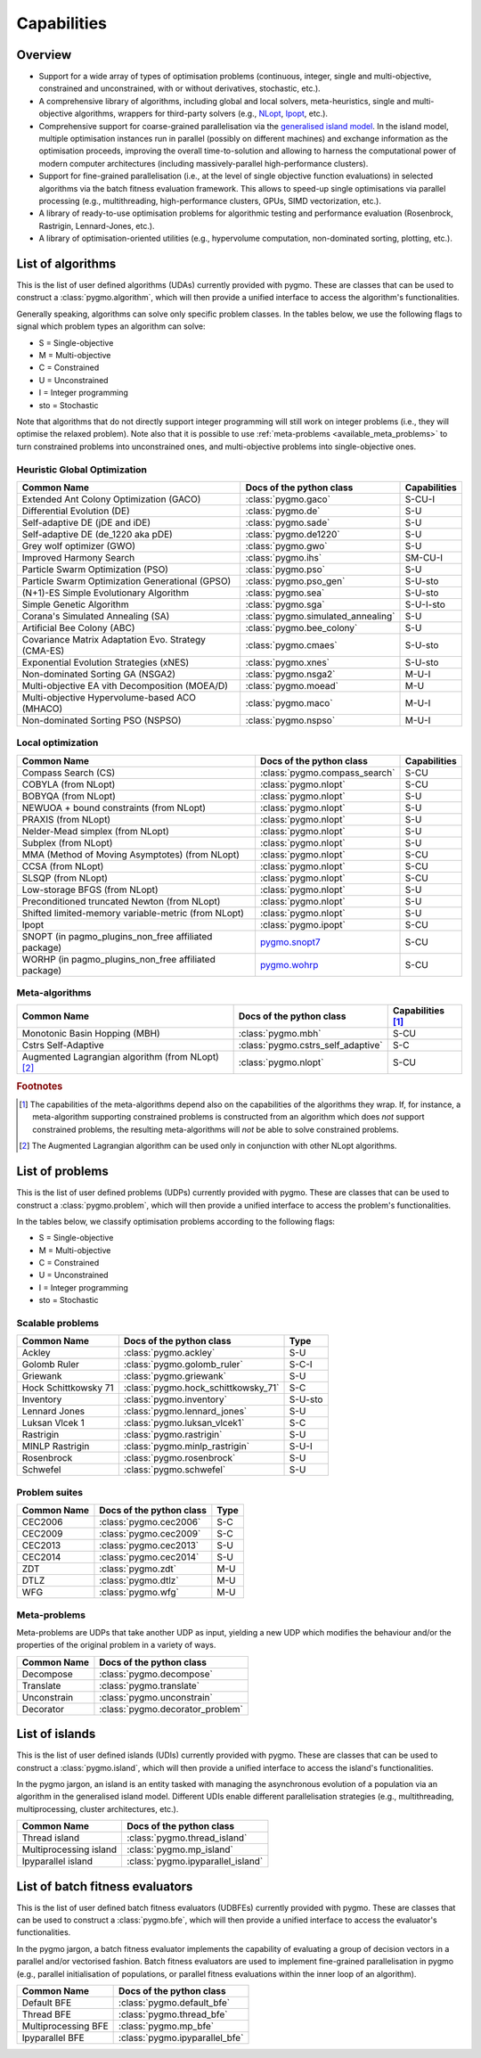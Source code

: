 Capabilities
============

Overview
--------

* Support for a wide array of types of
  optimisation problems (continuous, integer, single
  and multi-objective, constrained and unconstrained,
  with or without derivatives, stochastic, etc.).
* A comprehensive library of algorithms,
  including global and local solvers, meta-heuristics,
  single and multi-objective algorithms,
  wrappers for third-party solvers (e.g.,
  `NLopt <https://nlopt.readthedocs.io/en/latest/>`__,
  `Ipopt <https://projects.coin-or.org/Ipopt>`__, etc.).
* Comprehensive support for coarse-grained
  parallelisation via the
  `generalised island model <https://link.springer.com/chapter/10.1007/978-3-642-28789-3_7>`__.
  In the island model, multiple optimisation instances
  run in parallel (possibly on different machines) and
  exchange information as the optimisation proceeds,
  improving the overall time-to-solution and allowing
  to harness the computational power of modern computer
  architectures (including massively-parallel
  high-performance clusters).
* Support for fine-grained parallelisation
  (i.e., at the level of single objective function
  evaluations) in selected algorithms via the batch
  fitness evaluation framework. This allows to
  speed-up single optimisations via parallel
  processing (e.g., multithreading, high-performance
  clusters, GPUs, SIMD vectorization, etc.).
* A library of ready-to-use optimisation problems
  for algorithmic testing and performance evaluation
  (Rosenbrock, Rastrigin, Lennard-Jones, etc.).
* A library of optimisation-oriented utilities
  (e.g., hypervolume computation, non-dominated
  sorting, plotting, etc.).

.. _available_algorithms:

List of algorithms
------------------

This is the list of user defined algorithms (UDAs) currently
provided with pygmo. These are classes that
can be used to construct a :class:`pygmo.algorithm`, which will
then provide a unified interface to access the algorithm's functionalities.

Generally speaking, algorithms can solve only specific problem classes.
In the tables below, we use the following
flags to signal which problem types an algorithm can solve:

* S = Single-objective
* M = Multi-objective
* C = Constrained
* U = Unconstrained
* I = Integer programming
* sto = Stochastic

Note that algorithms that do not directly support integer
programming will still work on integer problems
(i.e., they will optimise the relaxed problem).
Note also that it is possible to use :ref:`meta-problems <available_meta_problems>`
to turn constrained problems into unconstrained ones,
and multi-objective problems into single-objective ones.

Heuristic Global Optimization
^^^^^^^^^^^^^^^^^^^^^^^^^^^^^
========================================================== ========================================= =========================
Common Name                                                Docs of the python class                  Capabilities
========================================================== ========================================= =========================
Extended Ant Colony Optimization (GACO)                    :class:`pygmo.gaco`                       S-CU-I
Differential Evolution (DE)                                :class:`pygmo.de`                         S-U
Self-adaptive DE (jDE and iDE)                             :class:`pygmo.sade`                       S-U
Self-adaptive DE (de_1220 aka pDE)                         :class:`pygmo.de1220`                     S-U
Grey wolf optimizer (GWO)                                  :class:`pygmo.gwo`                        S-U
Improved Harmony Search                                    :class:`pygmo.ihs`                        SM-CU-I
Particle Swarm Optimization (PSO)                          :class:`pygmo.pso`                        S-U
Particle Swarm Optimization Generational (GPSO)            :class:`pygmo.pso_gen`                    S-U-sto
(N+1)-ES Simple Evolutionary Algorithm                     :class:`pygmo.sea`                        S-U-sto
Simple Genetic Algorithm                                   :class:`pygmo.sga`                        S-U-I-sto
Corana's Simulated Annealing (SA)                          :class:`pygmo.simulated_annealing`        S-U
Artificial Bee Colony (ABC)                                :class:`pygmo.bee_colony`                 S-U
Covariance Matrix Adaptation Evo. Strategy (CMA-ES)        :class:`pygmo.cmaes`                      S-U-sto
Exponential Evolution Strategies (xNES)                    :class:`pygmo.xnes`                       S-U-sto
Non-dominated Sorting GA (NSGA2)                           :class:`pygmo.nsga2`                      M-U-I
Multi-objective EA vith Decomposition (MOEA/D)             :class:`pygmo.moead`                      M-U
Multi-objective Hypervolume-based ACO (MHACO)              :class:`pygmo.maco`                       M-U-I
Non-dominated Sorting PSO (NSPSO)                          :class:`pygmo.nspso`                      M-U-I
========================================================== ========================================= =========================

Local optimization
^^^^^^^^^^^^^^^^^^
====================================================== ========================================================================================= ===============
Common Name                                            Docs of the python class                                                                  Capabilities
====================================================== ========================================================================================= ===============
Compass Search (CS)                                    :class:`pygmo.compass_search`                                                             S-CU
COBYLA (from NLopt)                                    :class:`pygmo.nlopt`                                                                      S-CU
BOBYQA (from NLopt)                                    :class:`pygmo.nlopt`                                                                      S-U
NEWUOA + bound constraints (from NLopt)                :class:`pygmo.nlopt`                                                                      S-U
PRAXIS (from NLopt)                                    :class:`pygmo.nlopt`                                                                      S-U
Nelder-Mead simplex (from NLopt)                       :class:`pygmo.nlopt`                                                                      S-U
Subplex (from NLopt)                                   :class:`pygmo.nlopt`                                                                      S-U
MMA (Method of Moving Asymptotes) (from NLopt)         :class:`pygmo.nlopt`                                                                      S-CU
CCSA (from NLopt)                                      :class:`pygmo.nlopt`                                                                      S-CU
SLSQP (from NLopt)                                     :class:`pygmo.nlopt`                                                                      S-CU
Low-storage BFGS (from NLopt)                          :class:`pygmo.nlopt`                                                                      S-U
Preconditioned truncated Newton (from NLopt)           :class:`pygmo.nlopt`                                                                      S-U
Shifted limited-memory variable-metric (from NLopt)    :class:`pygmo.nlopt`                                                                      S-U
Ipopt                                                  :class:`pygmo.ipopt`                                                                      S-CU
SNOPT (in pagmo_plugins_non_free affiliated package)   `pygmo.snopt7 <https://esa.github.io/pagmo_plugins_nonfree/py_snopt7.html>`__             S-CU
WORHP (in pagmo_plugins_non_free affiliated package)   `pygmo.wohrp <https://esa.github.io/pagmo_plugins_nonfree/py_worhp.html>`__               S-CU
====================================================== ========================================================================================= ===============

Meta-algorithms
^^^^^^^^^^^^^^^

====================================================== ============================================ ==========================
Common Name                                            Docs of the python class                     Capabilities [#meta_capa]_
====================================================== ============================================ ==========================
Monotonic Basin Hopping (MBH)                          :class:`pygmo.mbh`                           S-CU
Cstrs Self-Adaptive                                    :class:`pygmo.cstrs_self_adaptive`           S-C
Augmented Lagrangian algorithm (from NLopt) [#auglag]_ :class:`pygmo.nlopt`                         S-CU
====================================================== ============================================ ==========================

.. rubric:: Footnotes

.. [#meta_capa] The capabilities of the meta-algorithms depend
   also on the capabilities of the algorithms they wrap. If, for instance,
   a meta-algorithm supporting constrained problems is constructed from an
   algorithm which does *not* support constrained problems, the
   resulting meta-algorithms will *not* be able to solve constrained problems.

.. [#auglag] The Augmented Lagrangian algorithm can be used only
   in conjunction with other NLopt algorithms.

List of problems
----------------

This is the list of user defined problems (UDPs) currently provided with pygmo.
These are classes that can be used to construct a :class:`pygmo.problem`,
which will
then provide a unified interface to access the problem's functionalities.

In the tables below, we classify optimisation problems
according to the following flags:

* S = Single-objective
* M = Multi-objective
* C = Constrained
* U = Unconstrained
* I = Integer programming
* sto = Stochastic

Scalable problems
^^^^^^^^^^^^^^^^^
========================================================== ========================================= ===============
Common Name                                                Docs of the python class                  Type
========================================================== ========================================= ===============
Ackley                                                     :class:`pygmo.ackley`                     S-U
Golomb Ruler                                               :class:`pygmo.golomb_ruler`               S-C-I
Griewank                                                   :class:`pygmo.griewank`                   S-U
Hock Schittkowsky 71                                       :class:`pygmo.hock_schittkowsky_71`       S-C
Inventory                                                  :class:`pygmo.inventory`                  S-U-sto
Lennard Jones                                              :class:`pygmo.lennard_jones`              S-U
Luksan Vlcek 1                                             :class:`pygmo.luksan_vlcek1`              S-C
Rastrigin                                                  :class:`pygmo.rastrigin`                  S-U
MINLP Rastrigin                                            :class:`pygmo.minlp_rastrigin`            S-U-I
Rosenbrock                                                 :class:`pygmo.rosenbrock`                 S-U
Schwefel                                                   :class:`pygmo.schwefel`                   S-U
========================================================== ========================================= ===============

Problem suites
^^^^^^^^^^^^^^^
================================== ============================================ ===============
Common Name                        Docs of the python class                     Type
================================== ============================================ ===============
CEC2006                            :class:`pygmo.cec2006`                       S-C
CEC2009                            :class:`pygmo.cec2009`                       S-C
CEC2013                            :class:`pygmo.cec2013`                       S-U
CEC2014                            :class:`pygmo.cec2014`                       S-U
ZDT                                :class:`pygmo.zdt`                           M-U
DTLZ                               :class:`pygmo.dtlz`                          M-U
WFG                                :class:`pygmo.wfg`                           M-U
================================== ============================================ =============== 

.. _available_meta_problems:

Meta-problems
^^^^^^^^^^^^^

Meta-problems are UDPs that take another UDP as input, yielding a new UDP
which modifies the behaviour and/or the properties of the original
problem in a variety of ways.

========================================================== =========================================
Common Name                                                Docs of the python class
========================================================== =========================================
Decompose                                                  :class:`pygmo.decompose`
Translate                                                  :class:`pygmo.translate`
Unconstrain                                                :class:`pygmo.unconstrain`
Decorator                                                  :class:`pygmo.decorator_problem`
========================================================== =========================================

.. _available_islands:

List of islands
---------------

This is the list of user defined islands (UDIs)
currently provided with pygmo. These are classes that
can be used to construct a :class:`pygmo.island`,
which will then
provide a unified interface to access the island's functionalities.

In the pygmo jargon, an island is an entity tasked with
managing the asynchronous evolution of a population via
an algorithm in the generalised island model.
Different UDIs enable different parallelisation
strategies (e.g., multithreading, multiprocessing,
cluster architectures, etc.).

========================================================== =========================================
Common Name                                                Docs of the python class                 
========================================================== =========================================
Thread island                                              :class:`pygmo.thread_island`
Multiprocessing island                                     :class:`pygmo.mp_island`
Ipyparallel island                                         :class:`pygmo.ipyparallel_island`
========================================================== =========================================

List of batch fitness evaluators
--------------------------------

This is the list of user defined batch fitness
evaluators (UDBFEs)
currently provided with pygmo. These are classes that
can be used to construct a :class:`pygmo.bfe`,
which will then
provide a unified interface to access the evaluator's
functionalities.

In the pygmo jargon, a batch fitness evaluator
implements the capability of evaluating a group
of decision vectors in a parallel and/or vectorised
fashion. Batch fitness evaluators are used to implement
fine-grained parallelisation in pygmo (e.g., parallel
initialisation of populations, or parallel
fitness evaluations within the inner loop of an algorithm).

========================================================== =========================================
Common Name                                                Docs of the python class                 
========================================================== =========================================
Default BFE                                                :class:`pygmo.default_bfe`
Thread BFE                                                 :class:`pygmo.thread_bfe`
Multiprocessing BFE                                        :class:`pygmo.mp_bfe`
Ipyparallel BFE                                            :class:`pygmo.ipyparallel_bfe`
========================================================== =========================================
